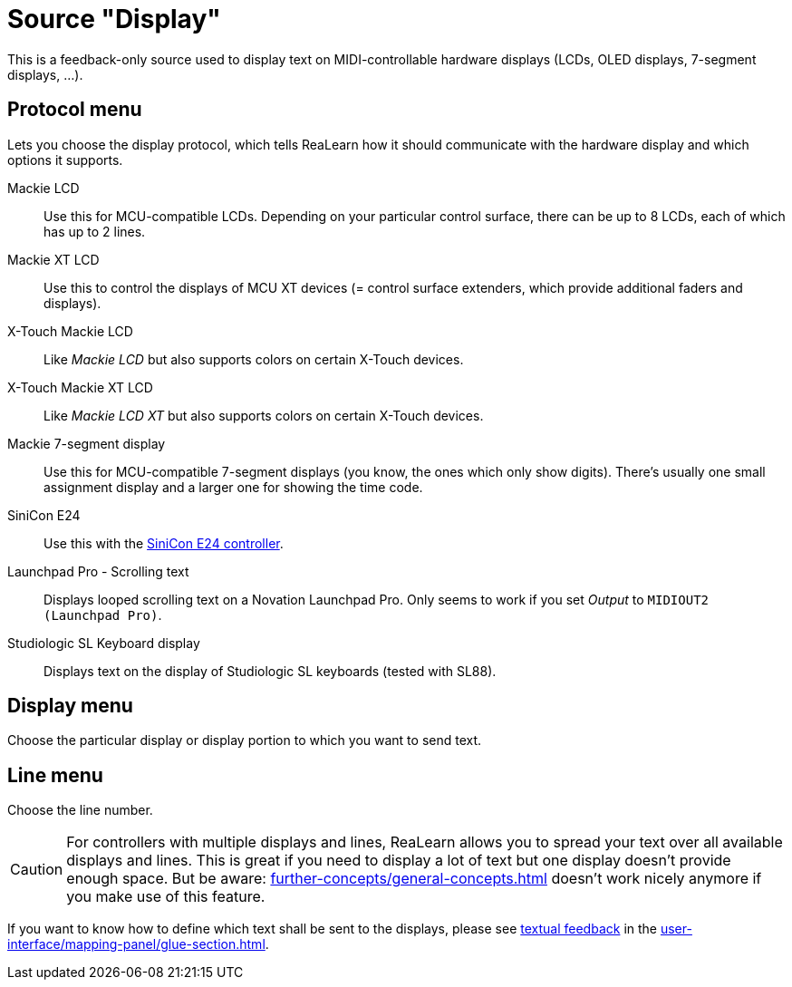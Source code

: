 = Source "Display"

This is a feedback-only source used to display text on MIDI-controllable hardware displays (LCDs, OLED displays, 7-segment displays, ...).

== Protocol menu

Lets you choose the display protocol, which tells ReaLearn how it should communicate with the hardware display and which options it supports.

Mackie LCD:: Use this for MCU-compatible LCDs.
Depending on your particular control surface, there can be up to 8 LCDs, each of which has up to 2 lines.
Mackie XT LCD:: Use this to control the displays of MCU XT devices (= control surface extenders, which provide additional faders and displays).
X-Touch Mackie LCD:: Like _Mackie LCD_ but also supports colors on certain X-Touch devices.
X-Touch Mackie XT LCD:: Like _Mackie LCD XT_ but also supports colors on certain X-Touch devices.
Mackie 7-segment display:: Use this for MCU-compatible 7-segment displays (you know, the ones which only show digits).
There's usually one small assignment display and a larger one for showing the time code.
SiniCon E24:: Use this with the https://www.sinicon.io/[SiniCon E24 controller].
Launchpad Pro - Scrolling text:: Displays looped scrolling text on a Novation Launchpad Pro.
Only seems to work if you set _Output_ to `MIDIOUT2 (Launchpad Pro)`.
Studiologic SL Keyboard display:: Displays text on the display of Studiologic SL keyboards (tested with SL88).

== Display menu

Choose the particular display or display portion to which you want to send text.

== Line menu

Choose the line number.

CAUTION: For controllers with multiple displays and lines, ReaLearn allows you to spread your text over all available displays and lines.
This is great if you need to display a lot of text but one display doesn't provide enough space.
But be aware: xref:further-concepts/general-concepts.adoc#feedback-relay[] doesn't work nicely anymore if you make use of this feature.

If you want to know how to define which text shall be sent to the displays, please see xref:further-concepts/glue-concepts.adoc#text-feedback[textual feedback] in the xref:user-interface/mapping-panel/glue-section.adoc[].